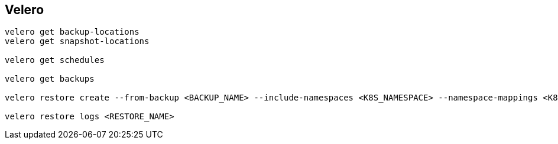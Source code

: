

== Velero

[source,bash]
----
velero get backup-locations
velero get snapshot-locations

velero get schedules

velero get backups

velero restore create --from-backup <BACKUP_NAME> --include-namespaces <K8S_NAMESPACE> --namespace-mappings <K8S_NAMESPACE>:<K8S_NAMESPACE_NEW>

velero restore logs <RESTORE_NAME>
----
